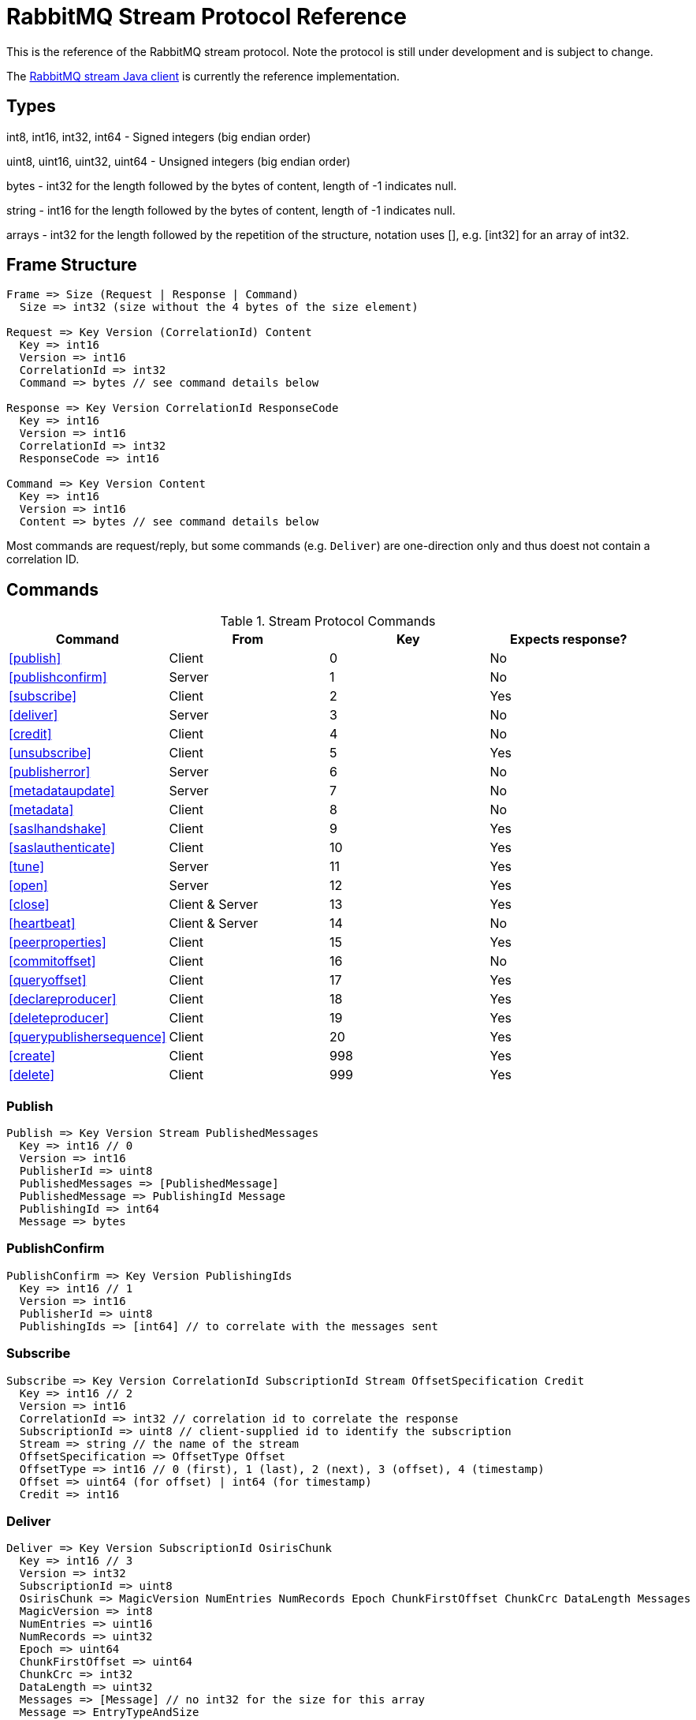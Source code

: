 = RabbitMQ Stream Protocol Reference

This is the reference of the RabbitMQ stream protocol. Note the protocol
is still under development and is subject to change.

The https://github.com/rabbitmq/rabbitmq-stream-java-client[RabbitMQ stream Java client]
is currently the reference implementation.

== Types

int8, int16, int32, int64 - Signed integers (big endian order)

uint8, uint16, uint32, uint64 - Unsigned integers (big endian order)

bytes - int32 for the length followed by the bytes of content, length of -1 indicates null.

string - int16 for the length followed by the bytes of content, length of -1 indicates null.

arrays - int32 for the length followed by the repetition of the structure, notation uses [], e.g.
[int32] for an array of int32.

== Frame Structure

```
Frame => Size (Request | Response | Command)
  Size => int32 (size without the 4 bytes of the size element)

Request => Key Version (CorrelationId) Content
  Key => int16
  Version => int16
  CorrelationId => int32
  Command => bytes // see command details below

Response => Key Version CorrelationId ResponseCode
  Key => int16
  Version => int16
  CorrelationId => int32
  ResponseCode => int16

Command => Key Version Content
  Key => int16
  Version => int16
  Content => bytes // see command details below
```

Most commands are request/reply, but some commands (e.g. `Deliver`) are one-direction only and thus
doest not contain a correlation ID.

== Commands

.Stream Protocol Commands
|===
|Command |From |Key | Expects response?

|<<publish>>
|Client
|0
|No

|<<publishconfirm>>
|Server
|1
|No

|<<subscribe>>
|Client
|2
|Yes

|<<deliver>>
|Server
|3
|No

|<<credit>>
|Client
|4
|No

|<<unsubscribe>>
|Client
|5
|Yes

|<<publisherror>>
|Server
|6
|No

|<<metadataupdate>>
|Server
|7
|No

|<<metadata>>
|Client
|8
|No

|<<saslhandshake>>
|Client
|9
|Yes

|<<saslauthenticate>>
|Client
|10
|Yes

|<<tune>>
|Server
|11
|Yes

|<<open>>
|Server
|12
|Yes

|<<close>>
|Client & Server
|13
|Yes

|<<heartbeat>>
|Client & Server
|14
|No

|<<peerproperties>>
|Client
|15
|Yes

|<<commitoffset>>
|Client
|16
|No

|<<queryoffset>>
|Client
|17
|Yes

|<<declareproducer>>
|Client
|18
|Yes

|<<deleteproducer>>
|Client
|19
|Yes

|<<querypublishersequence>>
|Client
|20
|Yes

|<<create>>
|Client
|998
|Yes

|<<delete>>
|Client
|999
|Yes
|===

=== Publish

```
Publish => Key Version Stream PublishedMessages
  Key => int16 // 0
  Version => int16
  PublisherId => uint8
  PublishedMessages => [PublishedMessage]
  PublishedMessage => PublishingId Message
  PublishingId => int64
  Message => bytes
```

=== PublishConfirm

```
PublishConfirm => Key Version PublishingIds
  Key => int16 // 1
  Version => int16
  PublisherId => uint8
  PublishingIds => [int64] // to correlate with the messages sent
```

=== Subscribe

```
Subscribe => Key Version CorrelationId SubscriptionId Stream OffsetSpecification Credit
  Key => int16 // 2
  Version => int16
  CorrelationId => int32 // correlation id to correlate the response
  SubscriptionId => uint8 // client-supplied id to identify the subscription
  Stream => string // the name of the stream
  OffsetSpecification => OffsetType Offset
  OffsetType => int16 // 0 (first), 1 (last), 2 (next), 3 (offset), 4 (timestamp)
  Offset => uint64 (for offset) | int64 (for timestamp)
  Credit => int16
```

=== Deliver

```
Deliver => Key Version SubscriptionId OsirisChunk
  Key => int16 // 3
  Version => int32
  SubscriptionId => uint8
  OsirisChunk => MagicVersion NumEntries NumRecords Epoch ChunkFirstOffset ChunkCrc DataLength Messages
  MagicVersion => int8
  NumEntries => uint16
  NumRecords => uint32
  Epoch => uint64
  ChunkFirstOffset => uint64
  ChunkCrc => int32
  DataLength => uint32
  Messages => [Message] // no int32 for the size for this array
  Message => EntryTypeAndSize
  Data => bytes
```

NB: See the https://github.com/rabbitmq/osiris/blob/348db0528986d6025b823bcf1ae0570aa63f5e25/src/osiris_log.erl#L49-L81[Osiris project]
for details on the structure of messages.

=== Credit

```
Credit => Key Version SubscriptionId Credit
  Key => int16 // 4
  Version => int16
  SubscriptionId => int8
  Credit => int16 // the number of chunks that can be sent

CreditResponse => Key Version ResponseCode SubscriptionId
  Key => int16 // 4
  Version => int16
  ResponseCode => int16
  SubscriptionId => int8
```

NB: the server sent a response only in case of problem, e.g. crediting an unknown subscription.

=== Unsubscribe

```
Unsubscribe => Key Version CorrelationId SubscriptionId
  Key => int16 // 5
  Version => int16
  CorrelationId => int32
  SubscriptionId => int8
```

=== PublishError

```
PublishError => Key Version [PublishingError]
  Key => int16 // 6
  Version => int16
  PublisherId => uint8
  PublishingError => PublishingId Code
  PublishingId => int64
  Code => int16 // code to identify the problem
```

=== MetadataUpdate

```
MetadataUpdate => Key Version MetadataInfo
  Key => int16 // 7
  Version => int16
  MetadataInfo => Code Stream
  Code => int16 // code to identify the information
  Stream => string // the stream implied
```

=== Metadata

```
MetadataQuery => Key Version CorrelationId [Stream]
  Key => int16 // 8
  Version => int16
  CorrelationId => int32
  Stream => string

MetadataResponse => Key Version CorrelationId [Broker] [StreamMetadata]
  Key => int16 // 8
  Version => int16
  CorrelationId => int32
  Broker => Reference Host Port
    Reference => int16
    Host => string
    Port => int32
  StreamMetadata => StreamName LeaderReference ReplicasReferences
     StreamName => string
     ResponseCode => int16
     LeaderReference => int16
     ReplicasReferences => [int16]
```

=== SaslHandshake

```
SaslHandshakeRequest => Key Version CorrelationId Mechanism
  Key => int16 // 9
  Version => int16
  CorrelationId => int32

SaslHandshakeResponse => Key Version CorrelationId ResponseCode [Mechanism]
  Key => int16 // 9
  Version => int16
  CorrelationId => int32
  ResponseCode => int16
  Mechanism => string
```

=== SaslAuthenticate

```
SaslAuthenticateRequest => Key Version CorrelationId Mechanism SaslOpaqueData
  Key => int16 // 10
  Version => int16
  CorrelationId => int32
  Mechanism => string
  SaslOpaqueData => bytes

SaslAuthenticateResponse => Key Version CorrelationId ResponseCode SaslOpaqueData
  Key => int16 // 10
  Version => int16
  CorrelationId => int32
  ResponseCode => int16
  SaslOpaqueData => bytes
```

=== Tune

```
TuneRequest => Key Version FrameMax Heartbeat
  Key => int16 // 11, to identify the command
  Version => int16
  FrameMax => int32 // in bytes, 0 means no limit
  Heartbeat => int32 // in seconds, 0 means no heartbeat

TuneResponse => TuneRequest
```

=== Open

```
OpenRequest => Key Version CorrelationId VirtualHost
  Key => int16 // 12
  Version => int16
  CorrelationId => int32
  VirtualHost => string

OpenResponse => Key Version CorrelationId ResponseCode
  Key => int16 // 12
  Version => int16
  CorrelationId => int32
  ResponseCode => int16
```

=== Close

```
CloseRequest => Key Version CorrelationId ClosingCode ClosingReason
  Key => int16 // 13
  Version => int16
  CorrelationId => int32
  ClosingCode => int16
  ClosingReason => string

CloseResponse => Key Version CorrelationId ResponseCode
  Key => int16 // 13
  Version => int16
  CorrelationId => int32
  ResponseCode => int16
```

=== Heartbeat

```
Heartbeat => Key Version
  Key => int16 // 14
  Version => int16
```

=== PeerProperties

```
PeerPropertiesRequest => Key Version PeerProperties
  Key => int16 // 15
  Version => int16
  CorrelationId => int32
  PeerProperties => [PeerProperty]
  PeerProperty => Key Value
  Key => string
  Value => string

SaslAuthenticateResponse => Key Version CorrelationId ResponseCode PeerProperties
  Key => int16 // 15
  Version => int16
  CorrelationId => int32
  ResponseCode => int16
  PeerProperties => [PeerProperty]
  PeerProperty => Key Value
  Key => string
  Value => string
```

=== CommitOffset

```
CommitOffset => Key Version Reference Stream Offset
  Key => int16 // 16
  Version => int16
  CorrelationId => int32 // not used yet
  Reference => string // max 256 characters
  SubscriptionId => uint8
  Offset => int64
```

=== QueryOffset

```
QueryOffsetRequest => Key Version CorrelationId Reference Stream
  Key => int16 // 17
  Version => int16
  CorrelationId => int32
  Reference => string // max 256 characters
  Stream => string

QueryOffsetResponse => Key Version CorrelationId ResponseCode Offset
  Key => int16 // 17
  Version => int16
  CorrelationId => int32
  ResponseCode => int16
  Offset => uint64
```

=== DeclarePublisher

```
DeclarePublisherRequest => Key Version CorrelationId PublisherId [PublisherReference] Stream
  Key => int16 // 18
  Version => int16
  CorrelationId => int32
  PublisherId => uint8
  PublisherReference => string // max 256 characters
  Stream => string

DeclarePublisherResponse => Key Version CorrelationId ResponseCode PublisherId
  Key => int16 // 18
  Version => int16
  CorrelationId => int32
  ResponseCode => int16
```

=== DeletePublisher

```
DeletePublisherRequest => Key Version CorrelationId PublisherId
  Key => int16 // 19
  Version => int16
  CorrelationId => int32
  PublisherId => uint8

DeletePublisherResponse => Key Version CorrelationId ResponseCode
  Key => int16 // 19
  Version => int16
  CorrelationId => int32
  ResponseCode => int16
```

=== QueryPublisherSequence

```
QueryPublisherRequest => Key Version CorrelationId PublisherReference Stream
  Key => int16 // 20
  Version => int16
  CorrelationId => int32
  PublisherReference => string // max 256 characters
  Stream => string

QueryPublisherResponse => Key Version CorrelationId ResponseCode Sequence
  Key => int16 // 20
  Version => int16
  CorrelationId => int32
  ResponseCode => int16
  Sequence => uint64
```

=== Create

```
Create => Key Version CorrelationId Stream Arguments
  Key => int16 // 998
  Version => int16
  CorrelationId => int32
  Stream => string
  Arguments => [Argument]
  Argument => Key Value
  Key => string
  Value => string
```

=== Delete

```
Delete => Key Version CorrelationId Stream
  Key => int16 // 999
  Version => int16
  CorrelationId => int32
  Stream => string
```

== Authentication

Once a client is connected to the server, it initiates an authentication
sequence. The next figure shows the steps of the sequence:

[ditaa]
.Authentication Sequence
....
Client                      Server
  +                           +
  | Peer Properties Exchange  |
  |-------------------------->|
  |<--------------------------|
  |                           |
  |      SASL Handshake       |
  |-------------------------->|
  |<--------------------------|
  |                           |
  |     SASL Authenticate     |
  |-------------------------->|
  |<--------------------------|
  |                           |
  |           Tune            |
  |<--------------------------|
  |-------------------------->|
  |                           |
  |           Open            |
  |-------------------------->|
  |<--------------------------|
  |                           |
  +                           +
....

* SaslHandshake: the client asks about the SASL mechanisms the server supports. It
can then pick one from the list the server returns.
* SaslAuthenticate: the client answers to the server's challenge(s), using the
SASL mechanism it picked. The server will send a `Tune` frame once it is satisfied
with the client authentication response.
* Tune: the server sends a `Tune` frame to suggest some settings (max frame size, heartbeat).
The client answers with a `Tune` frame with the settings he agrees on, possibly adjusted
from the server's suggestions.
* Open: the client sends an `Open` frame to pick a virtual host to connect to. The server
answers whether it accepts the access or not.